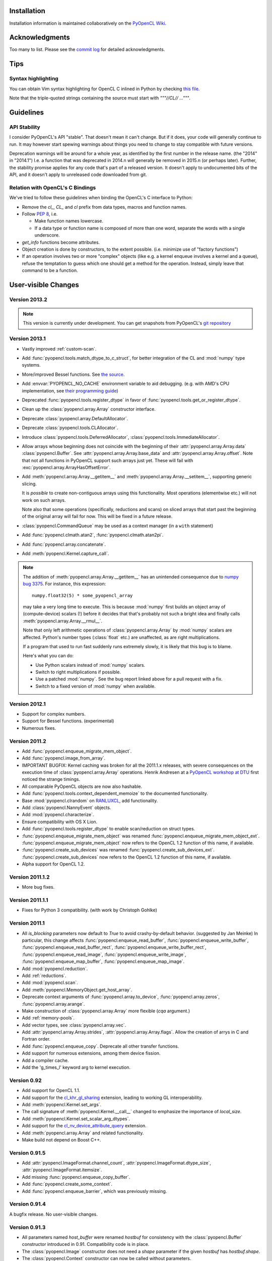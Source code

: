 Installation
============

Installation information is maintained collaboratively on the
`PyOpenCL Wiki <http://wiki.tiker.net/PyOpenCL/Installation>`_.

Acknowledgments
===============

Too many to list. Please see the
`commit log <https://github.com/inducer/pyopencl/commits/master>`_
for detailed acknowledgments.

Tips
====

Syntax highlighting
-------------------

You can obtain Vim syntax highlighting for OpenCL C inlined in Python by
checking `this file
<https://github.com/inducer/pyopencl/blob/master/contrib/pyopencl.vim>`_.

Note that the triple-quoted strings containing the source must start with
`"""//CL// ..."""`.

Guidelines
==========

.. _api-compatibility:

API Stability
-------------

I consider PyOpenCL's API "stable".  That doesn't mean it can't
change. But if it does, your code will generally continue to run. It
may however start spewing warnings about things you need to change to
stay compatible with future versions.

Deprecation warnings will be around for a whole year, as identified by the
first number in the release name.  (the "2014" in "2014.1") I.e. a function
that was deprecated in 2014.n will generally be removed in 2015.n (or perhaps
later). Further, the stability promise applies for any code that's part of a
released version. It doesn't apply to undocumented bits of the API, and it
doesn't apply to unreleased code downloaded from git.

.. _versus-c:

Relation with OpenCL's C Bindings
---------------------------------

We've tried to follow these guidelines when binding the OpenCL's
C interface to Python:

* Remove the `cl_`, `CL_` and `cl` prefix from data types, macros and
  function names.
* Follow :pep:`8`, i.e.

  * Make function names lowercase.
  * If a data type or function name is composed of more than one word,
    separate the words with a single underscore.

* `get_info` functions become attributes.
* Object creation is done by constructors, to the extent possible.
  (i.e. minimize use of "factory functions")

* If an operation involves two or more "complex" objects (like e.g. a
  kernel enqueue involves a kernel and a queue), refuse the temptation
  to guess which one should get a method for the operation.
  Instead, simply leave that command to be a function.

User-visible Changes
====================

Version 2013.2
--------------
.. note::

    This version is currently under development. You can get snapshots from
    PyOpenCL's `git repository <https://github.com/inducer/pyopencl>`_

Version 2013.1
--------------

* Vastly improved :ref:`custom-scan`.
* Add :func:`pyopencl.tools.match_dtype_to_c_struct`,
  for better integration of the CL and :mod:`numpy` type systems.
* More/improved Bessel functions.
  See `the source <https://github.com/inducer/pyopencl/tree/master/src/cl>`_.
* Add :envvar:`PYOPENCL_NO_CACHE` environment variable to aid debugging.
  (e.g. with AMD's CPU implementation, see
  `their programming guide <http://developer.amd.com/sdks/AMDAPPSDK/assets/AMD_Accelerated_Parallel_Processing_OpenCL_Programming_Guide.pdf>`_)
* Deprecated :func:`pyopencl.tools.register_dtype` in favor of
  :func:`pyopencl.tools.get_or_register_dtype`.
* Clean up the :class:`pyopencl.array.Array` constructor interface.
* Deprecate :class:`pyopencl.array.DefaultAllocator`.
* Deprecate :class:`pyopencl.tools.CLAllocator`.
* Introduce :class:`pyopencl.tools.DeferredAllocator`, :class:`pyopencl.tools.ImmediateAllocator`.
* Allow arrays whose beginning does not coincide with the beginning of their
  :attr:`pyopencl.array.Array.data` :class:`pyopencl.Buffer`.
  See :attr:`pyopencl.array.Array.base_data` and :attr:`pyopencl.array.Array.offset`.
  Note that not all functions in PyOpenCL support such arrays just yet. These
  will fail with :exc:`pyopencl.array.ArrayHasOffsetError`.
* Add :meth:`pyopencl.array.Array.__getitem__` and :meth:`pyopencl.array.Array.__setitem__`,
  supporting generic slicing.

  It is *possible* to create non-contiguous arrays using this functionality.
  Most operations (elementwise etc.) will not work on such arrays.

  Note also that some operations (specifically, reductions and scans) on sliced
  arrays that start past the beginning of the original array will fail for now.
  This will be fixed in a future release.

* :class:`pyopencl.CommandQueue` may be used as a context manager (in a ``with`` statement)
* Add :func:`pyopencl.clmath.atan2`, :func:`pyopencl.clmath.atan2pi`.
* Add :func:`pyopencl.array.concatenate`.
* Add :meth:`pyopencl.Kernel.capture_call`.

.. note::

    The addition of :meth:`pyopencl.array.Array.__getitem__` has an unintended
    consequence due to `numpy bug 3375
    <https://github.com/numpy/numpy/issues/3375>`_.  For instance, this
    expression::

        numpy.float32(5) * some_pyopencl_array

    may take a very long time to execute. This is because :mod:`numpy` first
    builds an object array of (compute-device) scalars (!) before it decides that
    that's probably not such a bright idea and finally calls
    :meth:`pyopencl.array.Array.__rmul__`.

    Note that only left arithmetic operations of :class:`pyopencl.array.Array`
    by :mod:`numpy` scalars are affected. Python's number types (:class:`float` etc.)
    are unaffected, as are right multiplications.

    If a program that used to run fast suddenly runs extremely slowly, it is
    likely that this bug is to blame.

    Here's what you can do:

    * Use Python scalars instead of :mod:`numpy` scalars.
    * Switch to right multiplications if possible.
    * Use a patched :mod:`numpy`. See the bug report linked above for a pull
      request with a fix.
    * Switch to a fixed version of :mod:`numpy` when available.

Version 2012.1
--------------

* Support for complex numbers.
* Support for Bessel functions. (experimental)
* Numerous fixes.

Version 2011.2
--------------

* Add :func:`pyopencl.enqueue_migrate_mem_object`.
* Add :func:`pyopencl.image_from_array`.
* IMPORTANT BUGFIX: Kernel caching was broken for all the 2011.1.x releases, with
  severe consequences on the execution time of :class:`pyopencl.array.Array`
  operations.
  Henrik Andresen at a `PyOpenCL workshop at DTU <http://gpulab.imm.dtu.dk/courses.html>`_
  first noticed the strange timings.
* All comparable PyOpenCL objects are now also hashable.
* Add :func:`pyopencl.tools.context_dependent_memoize` to the documented
  functionality.
* Base :mod:`pyopencl.clrandom` on `RANLUXCL <https://bitbucket.org/ivarun/ranluxcl>`_,
  add functionality.
* Add :class:`pyopencl.NannyEvent` objects.
* Add :mod:`pyopencl.characterize`.
* Ensure compatibility with OS X Lion.
* Add :func:`pyopencl.tools.register_dtype` to enable scan/reduction on struct types.
* :func:`pyopencl.enqueue_migrate_mem_object` was renamed
  :func:`pyopencl.enqueue_migrate_mem_object_ext`.
  :func:`pyopencl.enqueue_migrate_mem_object` now refers to the OpenCL 1.2 function
  of this name, if available.
* :func:`pyopencl.create_sub_devices` was renamed
  :func:`pyopencl.create_sub_devices_ext`.
  :func:`pyopencl.create_sub_devices` now refers to the OpenCL 1.2 function
  of this name, if available.
* Alpha support for OpenCL 1.2.

Version 2011.1.2
----------------

* More bug fixes.

Version 2011.1.1
----------------

* Fixes for Python 3 compatibility. (with work by Christoph Gohlke)

Version 2011.1
--------------

* All *is_blocking* parameters now default to *True* to avoid
  crashy-by-default behavior. (suggested by Jan Meinke)
  In particular, this change affects
  :func:`pyopencl.enqueue_read_buffer`,
  :func:`pyopencl.enqueue_write_buffer`,
  :func:`pyopencl.enqueue_read_buffer_rect`,
  :func:`pyopencl.enqueue_write_buffer_rect`,
  :func:`pyopencl.enqueue_read_image`,
  :func:`pyopencl.enqueue_write_image`,
  :func:`pyopencl.enqueue_map_buffer`,
  :func:`pyopencl.enqueue_map_image`.
* Add :mod:`pyopencl.reduction`.
* Add :ref:`reductions`.
* Add :mod:`pyopencl.scan`.
* Add :meth:`pyopencl.MemoryObject.get_host_array`.
* Deprecate context arguments of
  :func:`pyopencl.array.to_device`,
  :func:`pyopencl.array.zeros`,
  :func:`pyopencl.array.arange`.
* Make construction of :class:`pyopencl.array.Array` more flexible (*cqa* argument.)
* Add :ref:`memory-pools`.
* Add vector types, see :class:`pyopencl.array.vec`.
* Add :attr:`pyopencl.array.Array.strides`, :attr:`pyopencl.array.Array.flags`.
  Allow the creation of arrys in C and Fortran order.
* Add :func:`pyopencl.enqueue_copy`. Deprecate all other transfer functions.
* Add support for numerous extensions, among them device fission.
* Add a compiler cache.
* Add the 'g_times_l' keyword arg to kernel execution.

Version 0.92
------------

* Add support for OpenCL 1.1.
* Add support for the
  `cl_khr_gl_sharing <ghttp://www.khronos.org/registry/cl/extensions/khr/cl_khr_gl_sharing.txt>`_
  extension, leading to working GL interoperability.
* Add :meth:`pyopencl.Kernel.set_args`.
* The call signature of :meth:`pyopencl.Kernel.__call__` changed to
  emphasize the importance of *local_size*.
* Add :meth:`pyopencl.Kernel.set_scalar_arg_dtypes`.
* Add support for the
  `cl_nv_device_attribute_query <http://www.khronos.org/registry/cl/extensions/khr/cl_nv_device_attribute_query.txt>`_
  extension.
* Add :meth:`pyopencl.array.Array` and related functionality.
* Make build not depend on Boost C++.

Version 0.91.5
--------------

* Add :attr:`pyopencl.ImageFormat.channel_count`,
  :attr:`pyopencl.ImageFormat.dtype_size`,
  :attr:`pyopencl.ImageFormat.itemsize`.
* Add missing :func:`pyopencl.enqueue_copy_buffer`.
* Add :func:`pyopencl.create_some_context`.
* Add :func:`pyopencl.enqueue_barrier`, which was previously missing.

Version 0.91.4
--------------

A bugfix release. No user-visible changes.

Version 0.91.3
--------------

* All parameters named *host_buffer* were renamed *hostbuf* for consistency
  with the :class:`pyopencl.Buffer` constructor introduced in 0.91.
  Compatibility code is in place.
* The :class:`pyopencl.Image` constructor does not need a *shape* parameter if the
  given *hostbuf* has *hostbuf.shape*.
* The :class:`pyopencl.Context` constructor can now be called without parameters.

Version 0.91.2
--------------

* :meth:`pyopencl.Program.build` now captures build logs and adds them
  to the exception text.
* Deprecate :func:`pyopencl.create_context_from_type` in favor of second
  form of :class:`pyopencl.Context` constructor
* Introduce :class:`pyopencl.LocalMemory`.
* Document kernel invocation and :meth:`pyopencl.Kernel.set_arg`.

Version 0.91.1
--------------

* Fixed a number of bugs, notably involving :class:`pyopencl.Sampler`.
* :class:`pyopencl.Device`, :class:`pyopencl.Platform`,
  :class:`pyopencl.Context` now have nicer string representations.
* Add :attr:`Image.shape`. (suggested by David Garcia)

Version 0.91
------------

* Add :ref:`gl-interop`.
* Add a test suite.
* Fix numerous `get_info` bugs. (reports by David Garcia and the test suite)
* Add :meth:`pyopencl.ImageFormat.__repr__`.
* Add :meth:`pyopencl.addressing_mode.to_string` and colleagues.
* The `pitch` arguments to
  :func:`pyopencl.create_image_2d`,
  :func:`pyopencl.create_image_3d`,
  :func:`pyopencl.enqueue_read_image`, and
  :func:`pyopencl.enqueue_write_image`
  are now defaulted to zero. The argument order of `enqueue_{read,write}_image`
  has changed for this reason.
* Deprecate
  :func:`pyopencl.create_image_2d`,
  :func:`pyopencl.create_image_3d`
  in favor of the :class:`pyopencl.Image` constructor.
* Deprecate
  :func:`pyopencl.create_program_with_source`,
  :func:`pyopencl.create_program_with_binary`
  in favor of the :class:`pyopencl.Program` constructor.
* Deprecate
  :func:`pyopencl.create_buffer`,
  :func:`pyopencl.create_host_buffer`
  in favor of the :class:`pyopencl.Buffer` constructor.
* :meth:`pyopencl.MemoryObject.get_image_info` now actually exists.
* Add :attr:`pyopencl.MemoryObject.image.info`.
* Fix API tracing.
* Add constructor arguments to :class:`pyopencl.ImageFormat`.  (suggested by David Garcia)

Version 0.90.4
--------------

* Add build fixes for Windows and OS X.

Version 0.90.3
--------------

* Fix a GNU-ism in the C++ code of the wrapper.

Version 0.90.2
--------------

* Fix :meth:`pyopencl.Platform.get_info`.
* Fix passing properties to :class:`pyopencl.CommandQueue`.
  Also fix related documentation.

Version 0.90.1
--------------

* Fix building on the Mac.

Version 0.90
------------

* Initial release.

.. _license:

License
=======

PyOpenCL is licensed to you under the MIT/X Consortium license:

Copyright (c) 2009-13 Andreas Klöckner and Contributors.

Permission is hereby granted, free of charge, to any person
obtaining a copy of this software and associated documentation
files (the "Software"), to deal in the Software without
restriction, including without limitation the rights to use,
copy, modify, merge, publish, distribute, sublicense, and/or sell
copies of the Software, and to permit persons to whom the
Software is furnished to do so, subject to the following
conditions:

The above copyright notice and this permission notice shall be
included in all copies or substantial portions of the Software.

THE SOFTWARE IS PROVIDED "AS IS", WITHOUT WARRANTY OF ANY KIND,
EXPRESS OR IMPLIED, INCLUDING BUT NOT LIMITED TO THE WARRANTIES
OF MERCHANTABILITY, FITNESS FOR A PARTICULAR PURPOSE AND
NONINFRINGEMENT. IN NO EVENT SHALL THE AUTHORS OR COPYRIGHT
HOLDERS BE LIABLE FOR ANY CLAIM, DAMAGES OR OTHER LIABILITY,
WHETHER IN AN ACTION OF CONTRACT, TORT OR OTHERWISE, ARISING
FROM, OUT OF OR IN CONNECTION WITH THE SOFTWARE OR THE USE OR
OTHER DEALINGS IN THE SOFTWARE.

PyOpenCL includes derivatives of parts of the `Thrust
<https://code.google.com/p/thrust/>`_ computing package (in particular the scan
implementation). These parts are licensed as follows:

    Copyright 2008-2011 NVIDIA Corporation

    Licensed under the Apache License, Version 2.0 (the "License");
    you may not use this file except in compliance with the License.
    You may obtain a copy of the License at

        <http://www.apache.org/licenses/LICENSE-2.0>

    Unless required by applicable law or agreed to in writing, software
    distributed under the License is distributed on an "AS IS" BASIS,
    WITHOUT WARRANTIES OR CONDITIONS OF ANY KIND, either express or implied.
    See the License for the specific language governing permissions and
    limitations under the License.

.. note::

    If you use Apache-licensed parts, be aware that these may be incompatible
    with software licensed exclusively under GPL2.  (Most software is licensed
    as GPL2 or later, in which case this is not an issue.)

PyOpenCL includes the RANLUXCL random number generator:

    Copyright (c) 2011 Ivar Ursin Nikolaisen

    Permission is hereby granted, free of charge, to any person obtaining a copy of this
    software and associated documentation files (the "Software"), to deal in the Software
    without restriction, including without limitation the rights to use, copy, modify,
    merge, publish, distribute, sublicense, and/or sell copies of the Software, and to
    permit persons to whom the Software is furnished to do so, subject to the following
    conditions:

    The above copyright notice and this permission notice shall be included in all copies
    or substantial portions of the Software.

    THE SOFTWARE IS PROVIDED "AS IS", WITHOUT WARRANTY OF ANY KIND, EXPRESS OR IMPLIED,
    INCLUDING BUT NOT LIMITED TO THE WARRANTIES OF MERCHANTABILITY, FITNESS FOR A
    PARTICULAR PURPOSE AND NONINFRINGEMENT. IN NO EVENT SHALL THE AUTHORS OR COPYRIGHT
    HOLDERS BE LIABLE FOR ANY CLAIM, DAMAGES OR OTHER LIABILITY, WHETHER IN AN ACTION OF
    CONTRACT, TORT OR OTHERWISE, ARISING FROM, OUT OF OR IN CONNECTION WITH THE SOFTWARE
    OR THE USE OR OTHER DEALINGS IN THE SOFTWARE.

Frequently Asked Questions
==========================

The FAQ is maintained collaboratively on the
`Wiki FAQ page <http://wiki.tiker.net/PyOpenCL/FrequentlyAskedQuestions>`_.

Citing PyOpenCL
===============

We are not asking you to gratuitously cite PyOpenCL in work that is otherwise
unrelated to software. That said, if you do discuss some of the development
aspects of your code and would like to highlight a few of the ideas behind
PyOpenCL, feel free to cite this article:

    Andreas Klöckner, Nicolas Pinto, Yunsup Lee, Bryan Catanzaro, Paul Ivanov,
    Ahmed Fasih, PyCUDA and PyOpenCL: A scripting-based approach to GPU
    run-time code generation, Parallel Computing, Volume 38, Issue 3, March
    2012, Pages 157-174.

Here's a Bibtex entry for your convenience::

    @article{kloeckner_pycuda_2012,
       author = {{Kl{\"o}ckner}, Andreas
            and {Pinto}, Nicolas
            and {Lee}, Yunsup
            and {Catanzaro}, B.
            and {Ivanov}, Paul
            and {Fasih}, Ahmed },
       title = "{PyCUDA and PyOpenCL: A Scripting-Based Approach to GPU Run-Time Code Generation}",
       journal = "Parallel Computing",
       volume = "38",
       number = "3",
       pages = "157--174",
       year = "2012",
       issn = "0167-8191",
       doi = "10.1016/j.parco.2011.09.001",
    }

